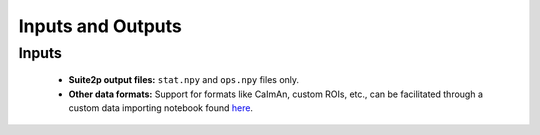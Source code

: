Inputs and Outputs
==================

Inputs
######

   - **Suite2p output files:** ``stat.npy`` and ``ops.npy`` files only.
   - **Other data formats:** Support for formats like CaImAn, custom ROIs, etc., can be facilitated through a custom data importing notebook found `here <https://github.com/RichieHakim/ROICaT/blob/main/notebooks/jupyter/other/demo_data_importing.ipynb>`_.

.. Outputs
.. -------

.. The outputs of ROICaT are encapsulated in a ``results.pkl`` file, which is a Python dictionary containing the following fields:

.. Clusters
.. ~~~~~~~~

.. - **labels:** Unique Cluster IDs (aka **'UCIDs'**) for each ROI. These are integer labels indicating which cluster each ROI belongs to. ``-1`` indicates an ROI that was not clustered. Array of shape: ``(n_ROIs_total,)``.
.. - **labels_bySession:** UCIDs for each ROI, by session. List of length ``n_sessions``, where each element is an array of shape ``(n_ROIs_session,)``.
.. - **labels_bool:** Sparse boolean matrix describing which ROIs are in which clusters. Rows are ROI indices, columns are UCIDs + 1.
.. - **labels_bool_bySession:** Same as ``labels_bool``, but by session.
.. - **labels_dict:** Dictionary mapping UCIDs to ROI indices. Keys are UCIDs, values are lists of ROI indices.

.. ROIs
.. ~~~~

.. - **ROIs_aligned:** Images of all ROIs, aligned by session.
.. - **ROIs_raw:** Raw spatial footprints of the ROIs.
.. - **frame_height, frame_width:** Dimensions of the Field of View (FOV).
.. - **idx_roi_session:** Session-wise ROI indices.
.. - **n_sessions:** Number of sessions.

.. Input Data
.. ~~~~~~~~~~

.. - **paths_stat, paths_ops:** File paths of the input data.

.. Quality Metrics
.. ~~~~~~~~~~~~~~~

.. The ``quality_metrics`` are crucial for assessing the effectiveness of the clustering process. They are calculated using the ``cluster_quality_metrics`` function.

.. cs_min
.. ^^^^^^

.. - **Definition:** Intra-cluster minimum similarity.
.. - **Context:** Reflects the least similarity within a cluster, indicating the lower bound of homogeneity within a cluster.
.. - **Shape:** (n_unique_ROIs,).
.. - **Image:** .. image:: /path/to/cs_min_image.png
..    :alt: cs_min

.. cs_max
.. ^^^^^^

.. - **Definition:** Intra-cluster maximum similarity.
.. - **Context:** Indicates the highest similarity within a cluster, showing the upper bound of cohesion.
.. - **Shape:** (n_unique_ROIs,).
.. - **Image:** .. image:: /path/to/cs_max_image.png
..    :alt: cs_max

.. cs_mean
.. ^^^^^^^

.. - **Definition:** Mean intra-cluster similarity.
.. - **Context:** Represents the average similarity within a cluster, offering a measure of overall cluster integrity.
.. - **Shape:** (n_unique_ROIs,).
.. - **Image:** .. image:: /path/to/cs_mean_image.png
..    :alt: cs_mean

.. cs_sil
.. ^^^^^^

.. - **Definition:** Cluster silhouette score.
.. - **Context:** A measure of how similar an ROI is to its own cluster compared to other clusters, which can be indicative of the appropriateness of the cluster assignment.
.. - **Shape:** (n_unique_ROIs,).
.. - **Image:** .. image:: /path/to/cs_sil_image.png
..    :alt: cs_sil

.. sample_sil
.. ^^^^^^^^^^

.. - **Definition:** Sample silhouette score.
.. - **Context:** Evaluates how well each ROI is clustered with its label, providing a perspective on the overall clustering quality.
.. - **Shape:** (n_ROIs_total,).
.. - **Image:** .. image:: /path/to/sample_sil_image.png
..    :alt: sample_sil
